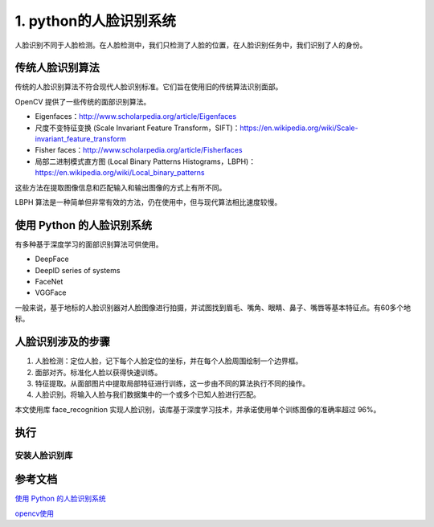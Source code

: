 ===========================
1. python的人脸识别系统
===========================

人脸识别不同于人脸检测。在人脸检测中，我们只检测了人脸的位置，在人脸识别任务中，我们识别了人的身份。

传统人脸识别算法
=================

传统的人脸识别算法不符合现代人脸识别标准。它们旨在使用旧的传统算法识别面部。

OpenCV 提供了一些传统的面部识别算法。

- Eigenfaces：http://www.scholarpedia.org/article/Eigenfaces
- 尺度不变特征变换 (Scale Invariant Feature Transform，SIFT)：https://en.wikipedia.org/wiki/Scale-invariant_feature_transform
- Fisher faces：http://www.scholarpedia.org/article/Fisherfaces
- 局部二进制模式直方图 (Local Binary Patterns Histograms，LBPH)：https://en.wikipedia.org/wiki/Local_binary_patterns

这些方法在提取图像信息和匹配输入和输出图像的方式上有所不同。

LBPH 算法是一种简单但非常有效的方法，仍在使用中，但与现代算法相比速度较慢。

使用 Python 的人脸识别系统
===========================
有多种基于深度学习的面部识别算法可供使用。

- DeepFace
- DeepID series of systems
- FaceNet
- VGGFace

一般来说，基于地标的人脸识别器对人脸图像进行拍摄，并试图找到眉毛、嘴角、眼睛、鼻子、嘴唇等基本特征点。有60多个地标。

人脸识别涉及的步骤
=======================

1. 人脸检测：定位人脸，记下每个人脸定位的坐标，并在每个人脸周围绘制一个边界框。
#. 面部对齐。标准化人脸以获得快速训练。
#. 特征提取。从面部图片中提取局部特征进行训练，这一步由不同的算法执行不同的操作。
#. 人脸识别。将输入人脸与我们数据集中的一个或多个已知人脸进行匹配。

本文使用库 face_recognition 实现人脸识别，该库基于深度学习技术，并承诺使用单个训练图像的准确率超过 96%。

执行
=====

安装人脸识别库
>>>>>>>>>>>>>>>>>>





参考文档
==============================

`使用 Python 的人脸识别系统`_

`opencv使用`_

.. _`使用 Python 的人脸识别系统`: https://mp.weixin.qq.com/s/wj4nd9Tc2n7nEBwyLFlxiQ

.. _`opencv使用`: https://blog.csdn.net/fuhanghang/article/details/121260534

 